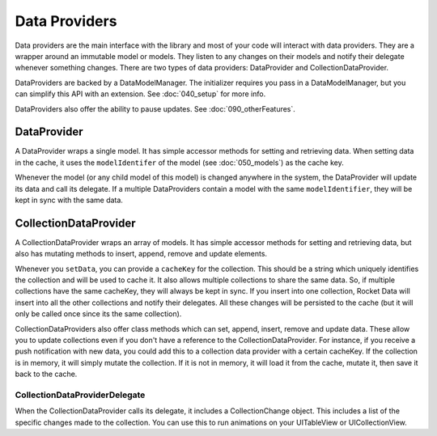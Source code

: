 Data Providers
==============

Data providers are the main interface with the library and most of your code will interact with data providers. They are a wrapper around an immutable model or models. They listen to any changes on their models and notify their delegate whenever something changes. There are two types of data providers: DataProvider and CollectionDataProvider.

DataProviders are backed by a DataModelManager. The initializer requires you pass in a DataModelManager, but you can simplify this API with an extension. See :doc:`040_setup` for more info.

DataProviders also offer the ability to pause updates. See :doc:`090_otherFeatures`.

DataProvider
------------

A DataProvider wraps a single model. It has simple accessor methods for setting and retrieving data. When setting data in the cache, it uses the ``modelIdentifer`` of the model (see :doc:`050_models`) as the cache key.

Whenever the model (or any child model of this model) is changed anywhere in the system, the DataProvider will update its data and call its delegate. If a multiple DataProviders contain a model with the same ``modelIdentifier``, they will be kept in sync with the same data.

CollectionDataProvider
----------------------

A CollectionDataProvider wraps an array of models. It has simple accessor methods for setting and retrieving data, but also has mutating methods to insert, append, remove and update elements.

Whenever you ``setData``, you can provide a ``cacheKey`` for the collection. This should be a string which uniquely identifies the collection and will be used to cache it. It also allows multiple collections to share the same data. So, if multiple collections have the same cacheKey, they will always be kept in sync. If you insert into one collection, Rocket Data will insert into all the other collections and notify their delegates. All these changes will be persisted to the cache (but it will only be called once since its the same collection).

CollectionDataProviders also offer class methods which can set, append, insert, remove and update data. These allow you to update collections even if you don't have a reference to the CollectionDataProvider. For instance, if you receive a push notification with new data, you could add this to a collection data provider with a certain cacheKey. If the collection is in memory, it will simply mutate the collection. If it is not in memory, it will load it from the cache, mutate it, then save it back to the cache.

==============================
CollectionDataProviderDelegate
==============================

When the CollectionDataProvider calls its delegate, it includes a CollectionChange object. This includes a list of the specific changes made to the collection. You can use this to run animations on your UITableView or UICollectionView.
